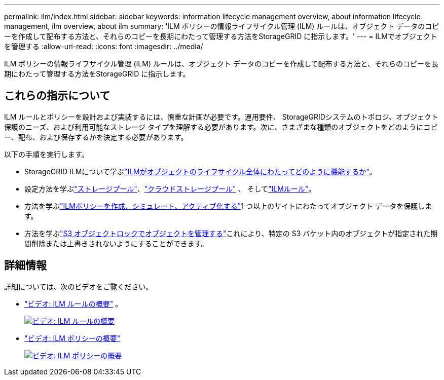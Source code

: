 ---
permalink: ilm/index.html 
sidebar: sidebar 
keywords: information lifecycle management overview, about information lifecycle management, ilm overview, about ilm 
summary: 'ILM ポリシーの情報ライフサイクル管理 (ILM) ルールは、オブジェクト データのコピーを作成して配布する方法と、それらのコピーを長期にわたって管理する方法をStorageGRID に指示します。' 
---
= ILMでオブジェクトを管理する
:allow-uri-read: 
:icons: font
:imagesdir: ../media/


[role="lead"]
ILM ポリシーの情報ライフサイクル管理 (ILM) ルールは、オブジェクト データのコピーを作成して配布する方法と、それらのコピーを長期にわたって管理する方法をStorageGRID に指示します。



== これらの指示について

ILM ルールとポリシーを設計および実装するには、慎重な計画が必要です。運用要件、 StorageGRIDシステムのトポロジ、オブジェクト保護のニーズ、および利用可能なストレージ タイプを理解する必要があります。次に、さまざまな種類のオブジェクトをどのようにコピー、配布、および保存するかを決定する必要があります。

以下の手順を実行します。

* StorageGRID ILMについて学ぶlink:how-ilm-operates-throughout-objects-life.html["ILMがオブジェクトのライフサイクル全体にわたってどのように機能するか"]。
* 設定方法を学ぶlink:what-storage-pool-is.html["ストレージプール"]、link:what-cloud-storage-pool-is.html["クラウドストレージプール"] 、 そしてlink:what-ilm-rule-is.html["ILMルール"]。
* 方法を学ぶlink:creating-ilm-policy.html["ILMポリシーを作成、シミュレート、アクティブ化する"]1 つ以上のサイトにわたってオブジェクト データを保護します。
* 方法を学ぶlink:managing-objects-with-s3-object-lock.html["S3 オブジェクトロックでオブジェクトを管理する"]これにより、特定の S3 バケット内のオブジェクトが指定された期間削除または上書きされないようにすることができます。




== 詳細情報

詳細については、次のビデオをご覧ください。

* https://netapp.hosted.panopto.com/Panopto/Pages/Viewer.aspx?id=9872d38f-80b3-4ad4-9f79-b1ff008760c7["ビデオ: ILM ルールの概要"^] 。
+
[link=https://netapp.hosted.panopto.com/Panopto/Pages/Viewer.aspx?id=9872d38f-80b3-4ad4-9f79-b1ff008760c7]
image::../media/video-screenshot-ilm-rules-118.png[ビデオ: ILM ルールの概要]

* https://netapp.hosted.panopto.com/Panopto/Pages/Viewer.aspx?id=e768d4da-da88-413c-bbaa-b1ff00874d10["ビデオ: ILM ポリシーの概要"^]
+
[link=https://netapp.hosted.panopto.com/Panopto/Pages/Viewer.aspx?id=e768d4da-da88-413c-bbaa-b1ff00874d10]
image::../media/video-screenshot-ilm-policies-118.png[ビデオ: ILM ポリシーの概要]


